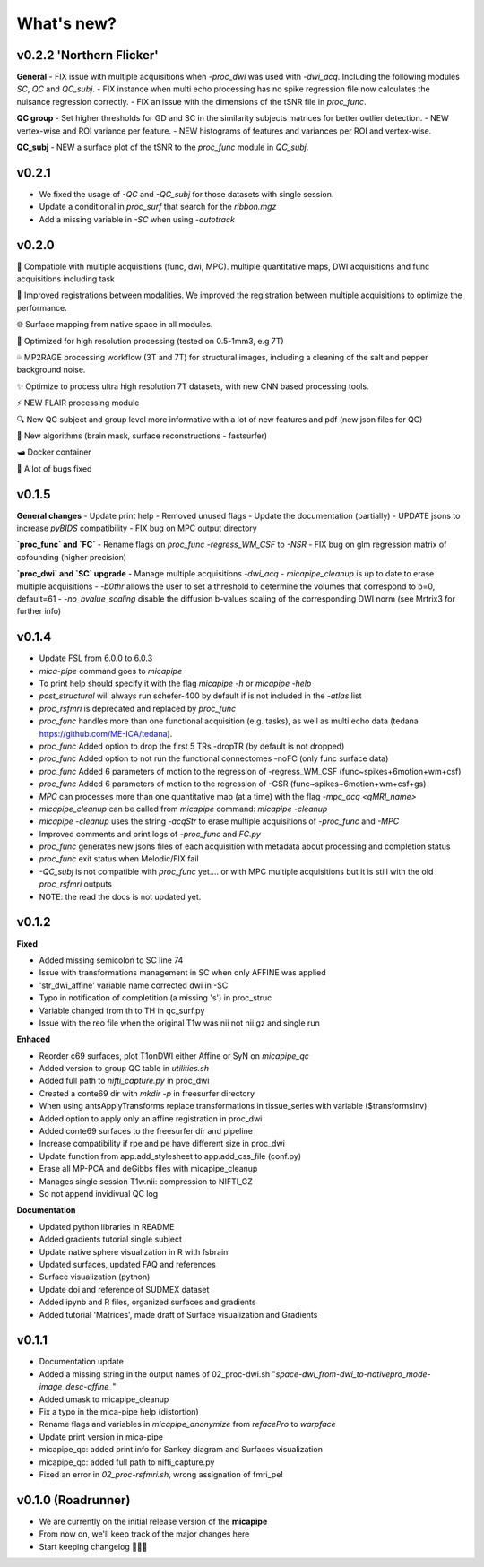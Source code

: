 .. _whatsnew:

.. title:: What's new?

What's new?
================================================

v0.2.2 'Northern Flicker'
-------------------------------------
**General**
- FIX issue with multiple acquisitions when `-proc_dwi` was used with `-dwi_acq`. Including the following modules `SC`, `QC` and `QC_subj`.
- FIX instance when multi echo processing has no spike regression file now calculates the nuisance regression correctly.
- FIX an issue with the dimensions of the tSNR file in `proc_func`.

**QC group**
- Set higher thresholds for GD and SC in the similarity subjects matrices for better outlier detection.
- NEW vertex-wise and ROI variance per feature.
- NEW histograms of features and variances per ROI and vertex-wise.

**QC_subj**
- NEW a surface plot of the tSNR to the `proc_func` module in `QC_subj`.


v0.2.1
-------------------------------------
- We fixed the usage of `-QC` and `-QC_subj` for those datasets with single session.
- Update a conditional in `proc_surf` that search for the `ribbon.mgz`
- Add a missing variable in `-SC` when using `-autotrack`

v0.2.0
-------------------------------------
👥   Compatible with multiple acquisitions (func, dwi, MPC). multiple quantitative maps, DWI acquisitions and func acquisitions including task

🧠   Improved registrations between modalities. We improved the registration between multiple acquisitions to optimize the performance.

🌐   Surface mapping from native space in all modules.

🔬   Optimized for high resolution processing (tested on 0.5-1mm3, e.g 7T)

💦   MP2RAGE processing workflow (3T and 7T) for structural images, including a cleaning of the salt and pepper background noise.

✨   Optimize to process ultra high resolution 7T datasets, with new CNN based processing tools.

⚡️   NEW FLAIR processing module

🔍   New QC subject and group level more informative with a lot of new features and pdf (new json files for QC)

👾   New algorithms  (brain mask, surface reconstructions - fastsurfer)

🛥️   Docker container

🐛   A lot of bugs fixed


v0.1.5
-------------------------------------

**General changes**
-  Update print help
-  Removed unused flags
-  Update the documentation (partially)
-  UPDATE jsons to increase `pyBIDS` compatibility
-  FIX bug on MPC output directory

**`proc_func` and `FC`**
-  Rename flags on `proc_func`  `-regress_WM_CSF` to `-NSR`
-  FIX bug on glm regression matrix of cofounding (higher precision)

**`proc_dwi` and `SC` upgrade**
-  Manage multiple acquisitions `-dwi_acq`
-  `micapipe_cleanup` is up to date to erase multiple acquisitions
-  `-b0thr` allows the user to set a threshold to determine the volumes that correspond to b=0, default=61
-  `-no_bvalue_scaling` disable the diffusion b-values scaling of the corresponding DWI norm (see Mrtrix3 for further info)


v0.1.4
-------------------------------------
-  Update FSL from 6.0.0 to 6.0.3
-  `mica-pipe` command goes to `micapipe`
-  To print help should specify it with the flag `micapipe -h` or `micapipe -help`
-  `post_structural` will always run schefer-400 by default if is not included in the `-atlas` list
-  `proc_rsfmri` is deprecated and replaced by `proc_func`
-  `proc_func` handles more than one functional acquisition (e.g. tasks), as well as multi echo data (tedana https://github.com/ME-ICA/tedana).
-  `proc_func` Added option to drop the first 5 TRs -dropTR (by default is not dropped)
-  `proc_func` Added option to not run the functional connectomes -noFC (only func surface data)
-  `proc_func` Added 6 parameters of motion to the regression of -regress_WM_CSF (func\~spikes+6motion+wm+csf)
-  `proc_func` Added 6 parameters of motion to the regression of -GSR (func\~spikes+6motion+wm+csf+gs)
-  `MPC` can processes more than one quantitative map (at a time) with the flag `-mpc_acq <qMRI_name>`
-  `micapipe_cleanup` can be called from `micapipe` command: `micapipe -cleanup`
-  `micapipe -cleanup` uses the string `-acqStr` to erase multiple acquisitions of `-proc_func` and `-MPC`
-  Improved comments and print logs of `-proc_func` and `FC.py`
-  `proc_func` generates new jsons files of each acquisition with metadata about processing and completion status
-  `proc_func` exit status when Melodic/FIX fail
-  `-QC_subj` is not compatible with `proc_func` yet.... or with MPC multiple acquisitions but it is still with the old `proc_rsfmri` outputs
-  NOTE: the read the docs is not updated yet.


v0.1.2
-------------------------------------
**Fixed**

-  Added missing semicolon to SC line 74

-  Issue with transformations management in SC when only AFFINE was applied

- 'str_dwi_affine' variable name corrected dwi in -SC

-  Typo in notification of completition (a missing 's') in proc_struc

-  Variable changed from th to TH in qc_surf.py

-  Issue with the reo file when the original T1w was nii not nii.gz and single run

**Enhaced**

-  Reorder c69 surfaces, plot T1onDWI either Affine or SyN on `micapipe_qc`

-  Added version to group QC table in `utilities.sh`

-  Added full path to `nifti_capture.py` in proc_dwi

-  Created a conte69 dir with `mkdir -p` in freesurfer directory

-  When using antsApplyTransforms replace transformations in tissue_series with variable ($transformsInv)

-  Added option to apply only an affine registration in proc_dwi

-  Added conte69 surfaces to the freesurfer dir and pipeline

-  Increase compatibility if rpe and pe have different size in proc_dwi

-  Update function from app.add_stylesheet to app.add_css_file (conf.py)

-  Erase all MP-PCA and deGibbs files with micapipe_cleanup

-  Manages single session T1w.nii: compression to NIFTI_GZ

-  So not append invidivual QC log

**Documentation**

-  Updated python libraries in README

-  Added gradients tutorial single subject

-  Update native sphere visualization in R with fsbrain

-  Updated surfaces, updated FAQ and references

-  Surface visualization (python)

-  Update doi and reference of SUDMEX dataset

-  Added ipynb and R files, organized surfaces and gradients

-  Added tutorial 'Matrices', made draft of Surface visualization and Gradients


v0.1.1
-------------------------------------

- Documentation update

- Added a missing string in the output names of 02_proc-dwi.sh "*space-dwi_from-dwi_to-nativepro_mode-image_desc-affine_*"

- Added umask to micapipe_cleanup

- Fix a typo in the mica-pipe help (distortion)

- Rename flags and variables in *micapipe_anonymize* from *refacePro* to *warpface*

- Update print version in mica-pipe

- micapipe_qc: added print info for Sankey diagram and Surfaces visualization

- micapipe_qc: added full path to nifti_capture.py

- Fixed an error in *02_proc-rsfmri.sh*, wrong assignation of fmri_pe!


v0.1.0 (Roadrunner)
-------------------------------------

- We are currently on the initial release version of the **micapipe**

- From now on, we'll keep track of the major changes here

- Start keeping changelog 👾🤓👾
